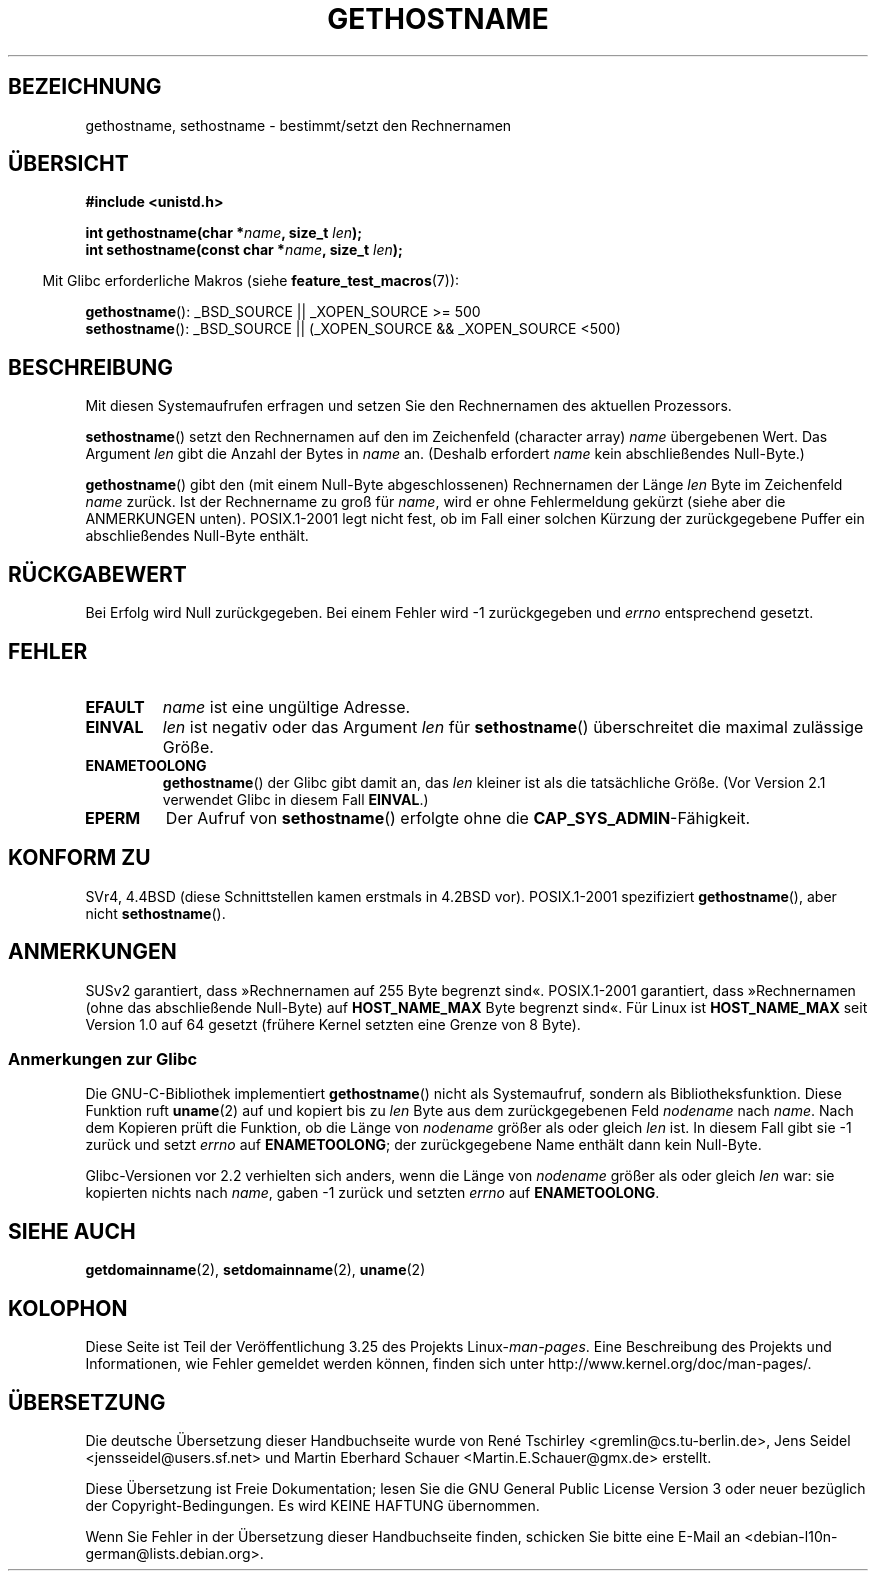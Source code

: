 .\" Hey Emacs! This file is -*- nroff -*- source.
.\"
.\" Copyright 1993 Rickard E. Faith (faith@cs.unc.edu)
.\"
.\" Permission is granted to make and distribute verbatim copies of this
.\" manual provided the copyright notice and this permission notice are
.\" preserved on all copies.
.\"
.\" Permission is granted to copy and distribute modified versions of this
.\" manual under the conditions for verbatim copying, provided that the
.\" entire resulting derived work is distributed under the terms of a
.\" permission notice identical to this one.
.\"
.\" Since the Linux kernel and libraries are constantly changing, this
.\" manual page may be incorrect or out-of-date.  The author(s) assume no
.\" responsibility for errors or omissions, or for damages resulting from
.\" the use of the information contained herein.  The author(s) may not
.\" have taken the same level of care in the production of this manual,
.\" which is licensed free of charge, as they might when working
.\" professionally.
.\"
.\" Formatted or processed versions of this manual, if unaccompanied by
.\" the source, must acknowledge the copyright and authors of this work.
.\"
.\" Modified 1995-07-22 by Michael Chastain <mec@duracef.shout.net>:
.\"   'gethostname' is real system call on Linux/Alpha.
.\" Modified 1997-01-31 by Eric S. Raymond <esr@thyrsus.com>
.\" Modified 2000-06-04, 2001-12-15 by aeb
.\" Modified 2004-06-17 by mtk
.\" Modified 2008-11-27 by mtk
.\"
.\"*******************************************************************
.\"
.\" This file was generated with po4a. Translate the source file.
.\"
.\"*******************************************************************
.TH GETHOSTNAME 2 "27. November 2008" Linux Linux\-Programmierhandbuch
.SH BEZEICHNUNG
gethostname, sethostname \- bestimmt/setzt den Rechnernamen
.SH ÜBERSICHT
\fB#include <unistd.h>\fP
.sp
\fBint gethostname(char *\fP\fIname\fP\fB, size_t \fP\fIlen\fP\fB);\fP
.br
\fBint sethostname(const char *\fP\fIname\fP\fB, size_t \fP\fIlen\fP\fB);\fP
.sp
.in -4n
Mit Glibc erforderliche Makros (siehe \fBfeature_test_macros\fP(7)):
.in
.sp
.ad l
\fBgethostname\fP(): _BSD_SOURCE || _XOPEN_SOURCE\ >=\ 500
.br
\fBsethostname\fP(): _BSD_SOURCE || (_XOPEN_SOURCE && _XOPEN_SOURCE\ <\
500)
.ad b
.SH BESCHREIBUNG
Mit diesen Systemaufrufen erfragen und setzen Sie den Rechnernamen des
aktuellen Prozessors.

\fBsethostname\fP() setzt den Rechnernamen auf den im Zeichenfeld (character
array) \fIname\fP übergebenen Wert. Das Argument \fIlen\fP gibt die Anzahl der
Bytes in \fIname\fP an. (Deshalb erfordert \fIname\fP kein abschließendes
Null\-Byte.)

\fBgethostname\fP() gibt den (mit einem Null\-Byte abgeschlossenen) Rechnernamen
der Länge \fIlen\fP Byte im Zeichenfeld \fIname\fP zurück. Ist der Rechnername zu
groß für \fIname\fP, wird er ohne Fehlermeldung gekürzt (siehe aber die
ANMERKUNGEN unten). POSIX.1\-2001 legt nicht fest, ob im Fall einer solchen
Kürzung der zurückgegebene Puffer ein abschließendes Null\-Byte enthält.
.SH RÜCKGABEWERT
Bei Erfolg wird Null zurückgegeben. Bei einem Fehler wird \-1 zurückgegeben
und \fIerrno\fP entsprechend gesetzt.
.SH FEHLER
.TP 
\fBEFAULT\fP
\fIname\fP ist eine ungültige Adresse.
.TP 
\fBEINVAL\fP
.\" Can't occur for gethostbyname() wrapper, since 'len' has an
.\" unsigned type; can occur for the underlying system call.
\fIlen\fP ist negativ oder das Argument \fIlen\fP für \fBsethostname\fP()
überschreitet die maximal zulässige Größe.
.TP 
\fBENAMETOOLONG\fP
\fBgethostname\fP() der Glibc gibt damit an, das \fIlen\fP kleiner ist als die
tatsächliche Größe. (Vor Version 2.1 verwendet Glibc in diesem Fall
\fBEINVAL\fP.)
.TP 
\fBEPERM\fP
Der Aufruf von \fBsethostname\fP() erfolgte ohne die
\fBCAP_SYS_ADMIN\fP\-Fähigkeit.
.SH "KONFORM ZU"
SVr4, 4.4BSD (diese Schnittstellen kamen erstmals in 4.2BSD
vor). POSIX.1\-2001 spezifiziert \fBgethostname\fP(), aber nicht
\fBsethostname\fP().
.SH ANMERKUNGEN
SUSv2 garantiert, dass »Rechnernamen auf 255 Byte begrenzt
sind«. POSIX.1\-2001 garantiert, dass »Rechnernamen (ohne das abschließende
Null\-Byte) auf \fBHOST_NAME_MAX\fP Byte begrenzt sind«. Für Linux ist
\fBHOST_NAME_MAX\fP seit Version 1.0 auf 64 gesetzt (frühere Kernel setzten
eine Grenze von 8 Byte).
.SS "Anmerkungen zur Glibc"
Die GNU\-C\-Bibliothek implementiert \fBgethostname\fP() nicht als Systemaufruf,
sondern als Bibliotheksfunktion. Diese Funktion ruft \fBuname\fP(2) auf und
kopiert bis zu \fIlen\fP Byte aus dem zurückgegebenen Feld \fInodename\fP nach
\fIname\fP. Nach dem Kopieren prüft die Funktion, ob die Länge von \fInodename\fP
größer als oder gleich \fIlen\fP ist. In diesem Fall gibt sie \-1 zurück und
setzt \fIerrno\fP auf \fBENAMETOOLONG\fP; der zurückgegebene Name enthält dann
kein Null\-Byte.

.\" At least glibc 2.0 and 2.1, older versions not checked
Glibc\-Versionen vor 2.2 verhielten sich anders, wenn die Länge von
\fInodename\fP größer als oder gleich \fIlen\fP war: sie kopierten nichts nach
\fIname\fP, gaben \-1 zurück und setzten \fIerrno\fP auf \fBENAMETOOLONG\fP.
.SH "SIEHE AUCH"
\fBgetdomainname\fP(2), \fBsetdomainname\fP(2), \fBuname\fP(2)
.SH KOLOPHON
Diese Seite ist Teil der Veröffentlichung 3.25 des Projekts
Linux\-\fIman\-pages\fP. Eine Beschreibung des Projekts und Informationen, wie
Fehler gemeldet werden können, finden sich unter
http://www.kernel.org/doc/man\-pages/.

.SH ÜBERSETZUNG
Die deutsche Übersetzung dieser Handbuchseite wurde von
René Tschirley <gremlin@cs.tu-berlin.de>,
Jens Seidel <jensseidel@users.sf.net>
und
Martin Eberhard Schauer <Martin.E.Schauer@gmx.de>
erstellt.

Diese Übersetzung ist Freie Dokumentation; lesen Sie die
GNU General Public License Version 3 oder neuer bezüglich der
Copyright-Bedingungen. Es wird KEINE HAFTUNG übernommen.

Wenn Sie Fehler in der Übersetzung dieser Handbuchseite finden,
schicken Sie bitte eine E-Mail an <debian-l10n-german@lists.debian.org>.
